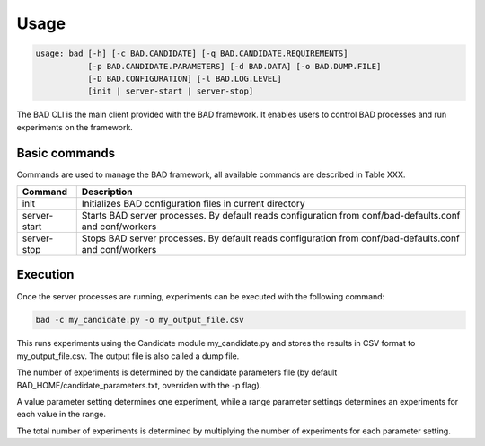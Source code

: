 .. _pages/usage:
   
Usage
=====

.. code-block:: bash

   usage: bad [-h] [-c BAD.CANDIDATE] [-q BAD.CANDIDATE.REQUIREMENTS]
              [-p BAD.CANDIDATE.PARAMETERS] [-d BAD.DATA] [-o BAD.DUMP.FILE]
              [-D BAD.CONFIGURATION] [-l BAD.LOG.LEVEL]
              [init | server-start | server-stop]

The BAD CLI is the main client provided with the BAD framework. It enables users to control BAD processes and run experiments on the framework.

Basic commands
--------------
Commands are used to manage the BAD framework, all available commands are described in Table XXX.

================  ================================================================================================================================
 Command           Description
================  ================================================================================================================================
 init              Initializes BAD configuration files in current directory
 server-start      Starts BAD server processes. By default reads configuration from conf/bad-defaults.conf and conf/workers
 server-stop       Stops BAD server processes. By default reads configuration from conf/bad-defaults.conf and conf/workers
================  ================================================================================================================================

Execution
---------
Once the server processes are running, experiments can be executed with the following command:

.. code-block:: bash

   bad -c my_candidate.py -o my_output_file.csv

This runs experiments using the Candidate module my_candidate.py and stores the results in CSV format to my_output_file.csv. The output file is also called a dump file.

The number of experiments is determined by the candidate parameters file (by default BAD_HOME/candidate_parameters.txt, overriden with the -p flag). 

A value parameter setting determines one experiment, while a range parameter settings determines an experiments for each value in the range. 

The total number of experiments is determined by multiplying the number of experiments for each parameter setting.
